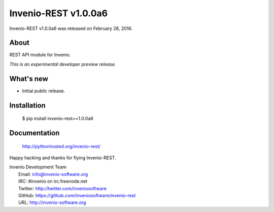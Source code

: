 =======================
 Invenio-REST v1.0.0a6
=======================

Invenio-REST v1.0.0a6 was released on February 28, 2016.

About
-----

REST API module for Invenio.

*This is an experimental developer preview release.*

What's new
----------

- Initial public release.

Installation
------------

   $ pip install invenio-rest==1.0.0a6

Documentation
-------------

   http://pythonhosted.org/invenio-rest/

Happy hacking and thanks for flying Invenio-REST.

| Invenio Development Team
|   Email: info@invenio-software.org
|   IRC: #invenio on irc.freenode.net
|   Twitter: http://twitter.com/inveniosoftware
|   GitHub: https://github.com/inveniosoftware/invenio-rest
|   URL: http://invenio-software.org
